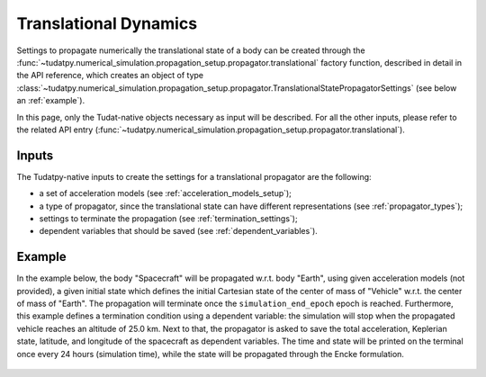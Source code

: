 .. _translational_dynamics:

======================
Translational Dynamics
======================

Settings to propagate numerically the translational state of a body can be created through the
:func:`~tudatpy.numerical_simulation.propagation_setup.propagator.translational` factory function, described in
detail in the API reference, which creates an object of type
:class:`~tudatpy.numerical_simulation.propagation_setup.propagator.TranslationalStatePropagatorSettings` (see below
an :ref:`example`).

In this page, only the Tudat-native objects necessary as input will be described. For all the other inputs, please
refer to the related API entry (:func:`~tudatpy.numerical_simulation.propagation_setup.propagator.translational`).

Inputs
=======

The Tudatpy-native inputs to create the settings for a translational propagator are the following:

- a set of acceleration models (see :ref:`acceleration_models_setup`);
- a type of propagator, since the translational state can have different representations (see
  :ref:`propagator_types`);
- settings to terminate the propagation (see :ref:`termination_settings`);
- dependent variables that should be saved (see :ref:`dependent_variables`).

.. _example:

Example
========

In the example below, the body "Spacecraft" will be propagated w.r.t. body "Earth", using given acceleration models (not
provided), a given initial state which defines the initial Cartesian state of the center
of mass of "Vehicle" w.r.t. the center of mass of "Earth". The propagation will terminate once the
``simulation_end_epoch`` epoch is reached. Furthermore, this example defines a termination condition using a dependent
variable: the simulation will stop when the propagated vehicle reaches an altitude of 25.0 km. Next to that, the
propagator is asked to save the total acceleration, Keplerian state, latitude, and longitude of the spacecraft as
dependent variables. The time and state will be printed on the terminal once every 24 hours (simulation time), while
the state will be propagated through the Encke formulation.

    .. tabs::

         .. tab:: Python

          .. toggle-header::
             :header: Required **Show/Hide**

                .. code-block:: python

                    from tudatpy.kernel.numerical_simulation import propagation_setup
                    from tudatpy.kernel.astro import element_conversion
                    import numpy as np

          .. literalinclude:: /_src_snippets/simulation/environment_setup/full_translational_setup.py
             :language: python

         .. tab:: C++

          .. literalinclude:: /_src_snippets/simulation/environment_setup/req_create_bodies.cpp
             :language: cpp



